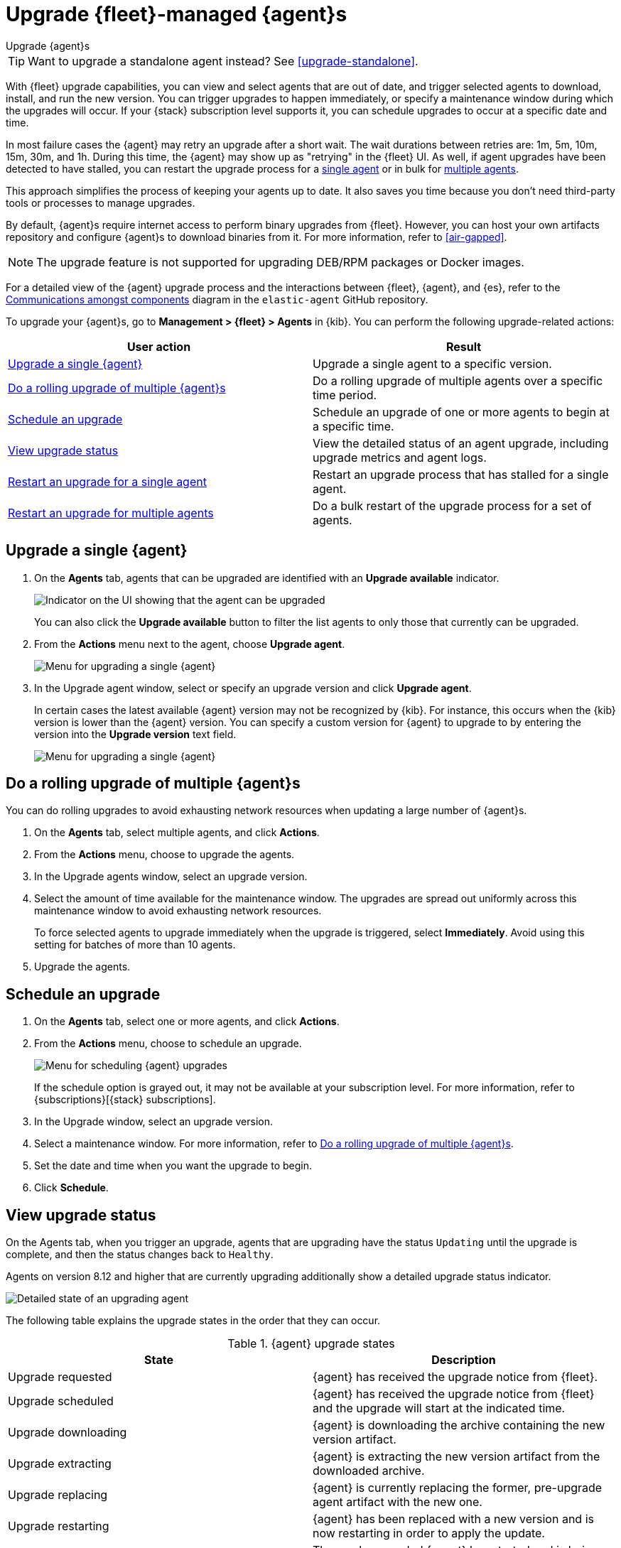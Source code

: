[[upgrade-elastic-agent]]
= Upgrade {fleet}-managed {agent}s

++++
<titleabbrev>Upgrade {agent}s</titleabbrev>
++++

TIP: Want to upgrade a standalone agent instead? See <<upgrade-standalone>>.

With {fleet} upgrade capabilities, you can view and select agents that are out
of date, and trigger selected agents to download, install, and run the new
version. You can trigger upgrades to happen immediately, or specify a
maintenance window during which the upgrades will occur. If your {stack}
subscription level supports it, you can schedule upgrades to occur at a specific
date and time.

In most failure cases the {agent} may retry an upgrade after a short wait. The
wait durations between retries are: 1m, 5m, 10m, 15m, 30m, and 1h. During this
time, the {agent} may show up as "retrying" in the {fleet} UI. As well, if agent
upgrades have been detected to have stalled, you can restart the upgrade process
for a <<restart-upgrade-single,single agent>> or in bulk for
<<restart-upgrade-multiple,multiple agents>>.

This approach simplifies the process of keeping your agents up to date. It also
saves you time because you don't need third-party tools or processes to
manage upgrades.

By default, {agent}s require internet access to perform binary upgrades from
{fleet}. However, you can host your own artifacts repository and configure
{agent}s to download binaries from it. For more information, refer to
<<air-gapped>>.

NOTE: The upgrade feature is not supported for upgrading DEB/RPM packages or
Docker images.

For a detailed view of the {agent} upgrade process and the interactions between {fleet}, {agent}, and {es}, refer to the link:https://github.com/elastic/elastic-agent/blob/main/docs/upgrades.md[Communications amongst components] diagram in the `elastic-agent` GitHub repository.

To upgrade your {agent}s, go to *Management > {fleet} > Agents* in {kib}. You
can perform the following upgrade-related actions:

[options,header]
|===
| User action | Result

|<<upgrade-an-agent>>
|Upgrade a single agent to a specific version.

|<<rolling-agent-upgrade>>
|Do a rolling upgrade of multiple agents over a specific time period.

|<<schedule-agent-upgrade>>
|Schedule an upgrade of one or more agents to begin at a specific time.

|<<view-upgrade-status>>
|View the detailed status of an agent upgrade, including upgrade metrics and agent logs.

|<<restart-upgrade-single>>
|Restart an upgrade process that has stalled for a single agent.

|<<restart-upgrade-multiple>>
|Do a bulk restart of the upgrade process for a set of agents.

|===


[discrete]
[[upgrade-an-agent]]
== Upgrade a single {agent}

. On the **Agents** tab, agents that can be upgraded are identified with an **Upgrade available** indicator.
+
[role="screenshot"]
image::images/upgrade-available-indicator.png[Indicator on the UI showing that the agent can be upgraded]
+
You can also click the **Upgrade available** button to filter the list agents to only those that currently can be upgraded.
. From the **Actions** menu next to the agent, choose **Upgrade agent**.
+
[role="screenshot"]
image::images/upgrade-single-agent.png[Menu for upgrading a single {agent}]

. In the Upgrade agent window, select or specify an upgrade version and click
**Upgrade agent**.
+
In certain cases the latest available {agent} version may not be recognized by {kib}. For instance, this occurs when the {kib} version is lower than the {agent} version. You can specify a custom version for {agent} to upgrade to by entering the version into the *Upgrade version* text field.
+
[role="screenshot"]
image::images/upgrade-agent-custom.png[Menu for upgrading a single {agent}]

[discrete]
[[rolling-agent-upgrade]]
== Do a rolling upgrade of multiple {agent}s

You can do rolling upgrades to avoid exhausting network resources when updating
a large number of {agent}s.

. On the **Agents** tab, select multiple agents, and click **Actions**.

. From the **Actions** menu, choose to upgrade the agents.

. In the Upgrade agents window, select an upgrade version.

. Select the amount of time available for the maintenance window. The upgrades
are spread out uniformly across this maintenance window to avoid exhausting
network resources.
+
To force selected agents to upgrade immediately when the upgrade is
triggered, select **Immediately**. Avoid using this setting for batches of more
than 10 agents.

. Upgrade the agents.

[discrete]
[[schedule-agent-upgrade]]
== Schedule an upgrade

. On the **Agents** tab, select one or more agents, and click **Actions**.

. From the **Actions** menu, choose to schedule an upgrade.
+
[role="screenshot"]
image::images/schedule-upgrade.png[Menu for scheduling {agent} upgrades]
+
If the schedule option is grayed out, it may not be available at your
subscription level. For more information, refer to {subscriptions}[{stack}
subscriptions].

. In the Upgrade window, select an upgrade version.

. Select a maintenance window. For more information, refer to
<<rolling-agent-upgrade>>.

. Set the date and time when you want the upgrade to begin.

. Click **Schedule**.

[discrete]
[[view-upgrade-status]]
== View upgrade status

On the Agents tab, when you trigger an upgrade, agents that are upgrading have the status `Updating` until the upgrade is complete, and then the status changes back to `Healthy`.

Agents on version 8.12 and higher that are currently upgrading additionally show a detailed upgrade status indicator.

[role="screenshot"]
image::images/upgrade-states.png[Detailed state of an upgrading agent]

The following table explains the upgrade states in the order that they can occur.

.{agent} upgrade states
|===
| State | Description

| Upgrade requested | {agent} has received the upgrade notice from {fleet}.
| Upgrade scheduled | {agent} has received the upgrade notice from {fleet} and the upgrade will start at the indicated time.
| Upgrade downloading | {agent} is downloading the archive containing the new version artifact.
| Upgrade extracting | {agent} is extracting the new version artifact from the downloaded archive.
| Upgrade replacing | {agent} is currently replacing the former, pre-upgrade agent artifact with the new one.
| Upgrade restarting | {agent} has been replaced with a new version and is now restarting in order to apply the update.
| Upgrade monitoring | The newly upgraded {agent} has started and is being monitored for errors.
| Upgrade rolled back | The upgrade was unsuccessful. {agent} is being rolled back to the former, pre-upgrade version.
| Upgrade failed | An error has been detected in the newly upgraded {agent} and the attempt to roll the upgrade back to the previous version has failed.

|===

Under routine circumstances, an {agent} upgrade happens quickly. You typically will not see the agent transition through each of the upgrade states. The detailed upgrade status can be a very useful tool especially if you need to diagnose the state of an agent that may have become stuck, or just appears to have become stuck, during the upgrade process.

Beside the upgrade status indicator, you can hover your cursor over the information icon to get more detail about the upgrade.

[role="screenshot"]
image::images/upgrade-detailed-state01.png[Granular upgrade details shown as hover text (agent has requested an upgrade)]

[role="screenshot"]
image::images/upgrade-detailed-state02.png[Granular upgrade details shown as hover text (agent is restarting to apply the update)]

Note that when you upgrade agents from versions below 8.12, the upgrade details are not provided.

[role="screenshot"]
image::images/upgrade-non-detailed.png[An earlier release agent showing only the updating state without additional details]

When upgrading many agents, you can fine tune the maintenance window by
viewing stats and metrics about the upgrade:

. On the **Agents** tab, click the host name to view agent details. If you
don't see the host name, try refreshing the page.
. Click **View more agent metrics** to open the **[{agent}] Agent metrics** dashboard.

If an upgrade appears to have stalled, you can <<restart-upgrade-single,restart it>>.

If an upgrade fails, you can view the agent logs to find the reason:

.. In {fleet}, in the Host column, click the agent's name.
.. Open the **Logs** tab.
.. Search for failures.
+
[role="screenshot"]
image::images/upgrade-failure.png[Agent logs showing upgrade failure]

[discrete]
[[restart-upgrade-single]]
== Restart an upgrade for a single agent

An {agent} upgrade process may sometimes stall. This can happen for various
reasons, including, for example, network connectivity issues or a delayed shutdown.

When an {agent} upgrade has been detected to be stuck, a warning indicator
appears on the UI. When this occurs, you can restart the upgrade from either the
*Agents* tab on the main {fleet} page or from the details page for any individual
agent.

Note that there is a required 10 minute cooldown period in between restart attempts.
After launching a restart action you need to wait for the cooldown to complete before
initiating another restart.

Restart from main {fleet} page:

. From the **Actions** menu next to an agent that is stuck in an `Updating`
state, choose **Restart upgrade**.
. In the **Restart upgrade** window, select an upgrade version and click
**Upgrade agent**.

Restart from an agent details page:

. In {fleet}, in the **Host** column, click the agent's name. On the
**Agent details** tab, a warning notice appears if the agent is detected to have
stalled during an upgrade.
. Click *Restart upgrade*.
. In the **Restart upgrade** window, select an upgrade version and click
**Upgrade agent**.

[discrete]
[[restart-upgrade-multiple]]
== Restart an upgrade for multiple agents

When the upgrade process for multiple agents has been detected to have stalled,
you can restart the upgrade process in bulk. As with
<<restart-upgrade-single,restarting an upgrade for a single agent>>,
a 10 minute cooldown period is enforced between restarts.

. On the **Agents** tab, select any set of the agents that are indicated to be stuck, and click **Actions**.
. From the **Actions** menu, select **Restart upgrade <number> agents**.
. In the **Restart upgrade...** window, select an upgrade version.
. Select the amount of time available for the maintenance window. The upgrades
are spread out uniformly across this maintenance window to avoid exhausting
network resources.
+
To force selected agents to upgrade immediately when the upgrade is
triggered, select **Immediately**. Avoid using this setting for batches of more
than 10 agents.
. Restart the upgrades.

